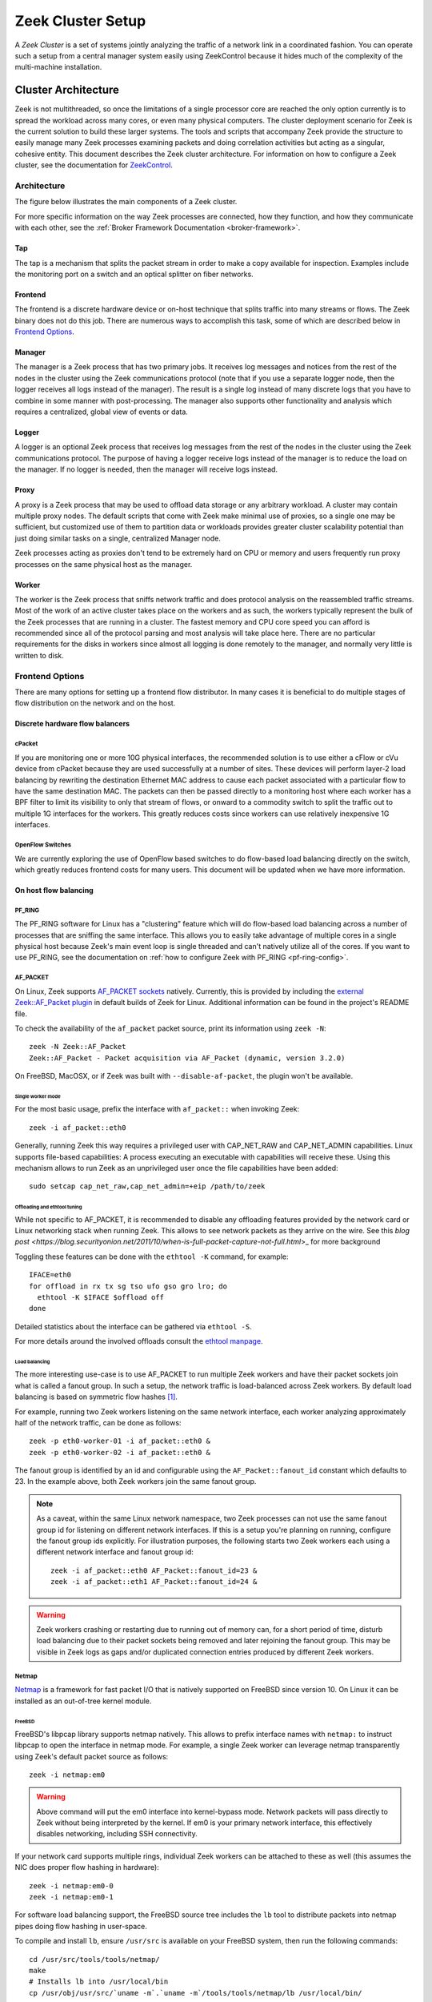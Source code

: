 
.. _ZeekControl documentation: https://github.com/zeek/zeekctl

==================
Zeek Cluster Setup
==================

.. TODO: integrate BoZ revisions

A *Zeek Cluster* is a set of systems jointly analyzing the traffic of
a network link in a coordinated fashion.  You can operate such a setup from
a central manager system easily using ZeekControl because it
hides much of the complexity of the multi-machine installation.

Cluster Architecture
====================

Zeek is not multithreaded, so once the limitations of a single processor core
are reached the only option currently is to spread the workload across many
cores, or even many physical computers. The cluster deployment scenario for
Zeek is the current solution to build these larger systems. The tools and
scripts that accompany Zeek provide the structure to easily manage many Zeek
processes examining packets and doing correlation activities but acting as
a singular, cohesive entity.  This document describes the Zeek cluster
architecture.  For information on how to configure a Zeek cluster,
see the documentation for `ZeekControl <https://github.com/zeek/zeekctl>`_.

Architecture
------------

The figure below illustrates the main components of a Zeek cluster.

.. image:: /images/deployment.png

For more specific information on the way Zeek processes are connected,
how they function, and how they communicate with each other, see the
:ref:`Broker Framework Documentation <broker-framework>`.

Tap
***
The tap is a mechanism that splits the packet stream in order to make a copy
available for inspection. Examples include the monitoring port on a switch
and an optical splitter on fiber networks.

Frontend
********
The frontend is a discrete hardware device or on-host technique that splits
traffic into many streams or flows. The Zeek binary does not do this job.
There are numerous ways to accomplish this task, some of which are described
below in `Frontend Options`_.

Manager
*******
The manager is a Zeek process that has two primary jobs.  It receives log
messages and notices from the rest of the nodes in the cluster using the Zeek
communications protocol (note that if you use a separate logger node, then the
logger receives all logs instead of the manager).  The result
is a single log instead of many discrete logs that you have to
combine in some manner with post-processing.
The manager also supports other functionality and analysis which
requires a centralized, global view of events or data.

Logger
******
A logger is an optional Zeek process that receives log messages from the
rest of the nodes in the cluster using the Zeek communications protocol.
The purpose of having a logger receive logs instead of the manager is
to reduce the load on the manager.  If no logger is needed, then the
manager will receive logs instead.

Proxy
*****
A proxy is a Zeek process that may be used to offload data storage or
any arbitrary workload.  A cluster may contain multiple proxy nodes.
The default scripts that come with Zeek make minimal use of proxies, so
a single one may be sufficient, but customized use of them to partition
data or workloads provides greater cluster scalability potential than
just doing similar tasks on a single, centralized Manager node.

Zeek processes acting as proxies don't tend to be extremely hard on CPU
or memory and users frequently run proxy processes on the same physical
host as the manager.

Worker
******
The worker is the Zeek process that sniffs network traffic and does protocol
analysis on the reassembled traffic streams.  Most of the work of an active
cluster takes place on the workers and as such, the workers typically
represent the bulk of the Zeek processes that are running in a cluster.
The fastest memory and CPU core speed you can afford is recommended
since all of the protocol parsing and most analysis will take place here.
There are no particular requirements for the disks in workers since almost all
logging is done remotely to the manager, and normally very little is written
to disk.

Frontend Options
----------------

There are many options for setting up a frontend flow distributor.  In many
cases it is beneficial to do multiple stages of flow distribution
on the network and on the host.

Discrete hardware flow balancers
********************************

cPacket
^^^^^^^

If you are monitoring one or more 10G physical interfaces, the recommended
solution is to use either a cFlow or cVu device from cPacket because they
are used successfully at a number of sites.  These devices will perform
layer-2 load balancing by rewriting the destination Ethernet MAC address
to cause each packet associated with a particular flow to have the same
destination MAC.  The packets can then be passed directly to a monitoring
host where each worker has a BPF filter to limit its visibility to only that
stream of flows, or onward to a commodity switch to split the traffic out to
multiple 1G interfaces for the workers.  This greatly reduces
costs since workers can use relatively inexpensive 1G interfaces.

OpenFlow Switches
^^^^^^^^^^^^^^^^^

We are currently exploring the use of OpenFlow based switches to do flow-based
load balancing directly on the switch, which greatly reduces frontend
costs for many users.  This document will be updated when we have more
information.

On host flow balancing
**********************

PF_RING
^^^^^^^

The PF_RING software for Linux has a "clustering" feature which will do
flow-based load balancing across a number of processes that are sniffing the
same interface.  This allows you to easily take advantage of multiple
cores in a single physical host because Zeek's main event loop is single
threaded and can't natively utilize all of the cores.  If you want to use
PF_RING, see the documentation on :ref:`how to configure Zeek with PF_RING
<pf-ring-config>`.


AF_PACKET
^^^^^^^^^

On Linux, Zeek supports `AF_PACKET sockets <https://docs.kernel.org/networking/packet_mmap.html>`_ natively.
Currently, this is provided by including the `external Zeek::AF_Packet plugin <https://github.com/J-Gras/zeek-af_packet-plugin>`_
in default builds of Zeek for Linux. Additional information can be found in
the project's README file.

To check the availability of the ``af_packet`` packet source, print its information using ``zeek -N``::

    zeek -N Zeek::AF_Packet
    Zeek::AF_Packet - Packet acquisition via AF_Packet (dynamic, version 3.2.0)

On FreeBSD, MacOSX, or if Zeek was built with ``--disable-af-packet``, the
plugin won't be available.

Single worker mode
""""""""""""""""""

For the most basic usage, prefix the interface with ``af_packet::`` when invoking Zeek::

    zeek -i af_packet::eth0

Generally, running Zeek this way requires a privileged user with CAP_NET_RAW
and CAP_NET_ADMIN capabilities. Linux supports file-based capabilities: A
process executing an executable with capabilities will receive these.
Using this mechanism allows to run Zeek as an unprivileged user once the file
capabilities have been added::

    sudo setcap cap_net_raw,cap_net_admin=+eip /path/to/zeek

Offloading and ethtool tuning
"""""""""""""""""""""""""""""

While not specific to AF_PACKET, it is recommended to disable any offloading
features provided by the network card or Linux networking stack when running
Zeek. This allows to see network packets as they arrive on the wire.
See this `blog post <https://blog.securityonion.net/2011/10/when-is-full-packet-capture-not-full.html`>_
for more background

Toggling these features can be done with the ``ethtool -K`` command, for example::

    IFACE=eth0
    for offload in rx tx sg tso ufo gso gro lro; do
      ethtool -K $IFACE $offload off
    done

Detailed statistics about the interface can be gathered via ``ethtool -S``.

For more details around the involved offloads consult the
`ethtool manpage <https://man7.org/linux/man-pages/man8/ethtool.8.html>`_.

Load balancing
""""""""""""""

The more interesting use-case is to use AF_PACKET to run multiple Zeek workers
and have their packet sockets join what is called a fanout group.
In such a setup, the network traffic is load-balanced across Zeek workers.
By default load balancing is based on symmetric flow hashes [#]_.

For example, running two Zeek workers listening on the same network interface,
each worker analyzing approximately half of the network traffic, can be done
as follows::

    zeek -p eth0-worker-01 -i af_packet::eth0 &
    zeek -p eth0-worker-02 -i af_packet::eth0 &

The fanout group is identified by an id and configurable using the
``AF_Packet::fanout_id`` constant which defaults to 23. In the example
above, both Zeek workers join the same fanout group.


.. note::

  As a caveat, within the same Linux network namespace, two Zeek processes can
  not use the same fanout group id for listening on different network interfaces.
  If this is a setup you're planning on running, configure the fanout group
  ids explicitly.
  For illustration purposes, the following starts two Zeek workers each using
  a different network interface and fanout group id::

    zeek -i af_packet::eth0 AF_Packet::fanout_id=23 &
    zeek -i af_packet::eth1 AF_Packet::fanout_id=24 &

.. warning::

  Zeek workers crashing or restarting due to running out of memory can,
  for a short period of time, disturb load balancing due to their packet
  sockets being removed and later rejoining the fanout group.
  This may be visible in Zeek logs as gaps and/or duplicated connection
  entries produced by different Zeek workers.


Netmap
^^^^^^

`Netmap <https://github.com/luigirizzo/netmap>`_ is a framework for fast
packet I/O that is natively supported on FreeBSD since version 10.
On Linux it can be installed as an out-of-tree kernel module.

FreeBSD
"""""""
FreeBSD's libpcap library supports netmap natively. This allows to prefix
interface names with ``netmap:`` to instruct libpcap to open the interface
in netmap mode. For example, a single Zeek worker can leverage netmap
transparently using Zeek's default packet source as follows::

    zeek -i netmap:em0

.. warning::

  Above command will put the em0 interface into kernel-bypass mode. Network
  packets will pass directly to Zeek without being interpreted by the kernel.
  If em0 is your primary network interface, this effectively disables
  networking, including SSH connectivity.

If your network card supports multiple rings, individual Zeek workers can be
attached to these as well (this assumes the NIC does proper flow hashing in hardware)::

    zeek -i netmap:em0-0
    zeek -i netmap:em0-1

For software load balancing support, the FreeBSD source tree includes the
``lb`` tool to distribute packets into netmap pipes doing flow hashing
in user-space.

To compile and install ``lb``, ensure ``/usr/src`` is available on your
FreeBSD system, then run the following commands::

    cd /usr/src/tools/tools/netmap/
    make
    # Installs lb into /usr/local/bin
    cp /usr/obj/usr/src/`uname -m`.`uname -m`/tools/tools/netmap/lb /usr/local/bin/


To load-balance packets arriving on em0 into 4 different netmap pipes named
``zeek}0`` through ``zeek}3``, run ``lb`` as follows::

    lb -i em0 -p zeek:4
    410.154166 main [634] interface is em0
    411.377220 main [741] successfully opened netmap:em0
    411.377243 main [812] opening pipe named netmap:zeek{0/xT@1
    411.379200 main [829] successfully opened pipe #1 netmap:zeek{0/xT@1 (tx slots: 1024)
    411.379242 main [838] zerocopy enabled
    ...

Now, Zeek workers can attach to these four netmap pipes. When starting Zeek
workers manually, the respective invocations would be as follows. The ``/x``
suffix specifies exclusive mode to prevent two Zeek processes consuming packets
from the same netmap pipe::

    zeek -i netmap:zeek}0/x
    zeek -i netmap:zeek}1/x
    zeek -i netmap:zeek}2/x
    zeek -i netmap:zeek}3/x

For packet-level debugging, you can attach ``tcpdump`` to any of the netmap
pipes in read monitor mode even while Zeek workers are consuming from them::

    tcpdump -i netmap:zeek}1/r

In case libpcap's netmap support is insufficient, the external
`Zeek netmap plugin <https://github.com/zeek/zeek-netmap>`_ can be installed.

.. warning::

  When using the zeek-netmap plugin on FreeBSD, the interface specification given to Zeek
  needs to change from ``netmap:zeek}0/x`` to ``netmap::zeek}0/x`` - a single colon more.
  In the first case, Zeek uses the default libpcap packet source and passes ``netmap:zeek}0``
  as interface name. In the second case, ``netmap::`` is interpreted by Zeek and
  the netmap packet source is instantiated. The ``zeek}0/x`` part is used as
  interface name.

Linux
"""""

While netmap isn't included in the Linux kernel, it can be installed as
an out-of-tree kernel module.
See the project's `Github repository <https://github.com/luigirizzo/netmap>`_
for detailed instructions. This includes the ``lb`` tool for load balancing.

On Linux, the external `zeek-netmap <https://github.com/zeek/zeek-netmap>`_
packet source plugin is required, or the system's libpcap library as used by
Zeek needs to be recompiled with native netmap support. With the netmap kernel
module loaded and the Zeek plugin installed, running a Zeek worker as follows
will leverage netmap on Linux::

    zeek -i netmap::eth1

For using ``lb`` or libpcap with netmap support, refer to the commands shown
in the FreeBSD section - these are essentially the same.


Click! Software Router
^^^^^^^^^^^^^^^^^^^^^^

Click! can be used for flow based load balancing with a simple configuration.
This solution is not recommended on
Linux due to Zeek's PF_RING support and only as a last resort on other
operating systems since it causes a lot of overhead due to context switching
back and forth between kernel and userland several times per packet.

.. _cluster-configuration:

Cluster Configuration
=====================

A *Zeek Cluster* is a set of systems jointly analyzing the traffic of
a network link in a coordinated fashion.  You can operate such a setup from
a central manager system easily using ZeekControl because it
hides much of the complexity of the multi-machine installation.

This section gives examples of how to setup common cluster configurations
using ZeekControl.  For a full reference on ZeekControl, see the
`ZeekControl documentation`_.

Preparing to Setup a Cluster
----------------------------

In this document we refer to the user account used to set up the cluster
as the "Zeek user".  When setting up a cluster the Zeek user must be set up
on all hosts, and this user must have ssh access from the manager to all
machines in the cluster, and it must work without being prompted for a
password/passphrase (for example, using ssh public key authentication).
Also, on the worker nodes this user must have access to the target
network interface in promiscuous mode.

Additional storage must be available on all hosts under the same path,
which we will call the cluster's prefix path.  We refer to this directory
as ``<prefix>``.  If you build Zeek from source, then ``<prefix>`` is
the directory specified with the ``--prefix`` configure option,
or ``/usr/local/zeek`` by default.  The Zeek user must be able to either
create this directory or, where it already exists, must have write
permission inside this directory on all hosts.

When trying to decide how to configure the Zeek nodes, keep in mind that
there can be multiple Zeek instances running on the same host.  For example,
it's possible to run a proxy and the manager on the same host.  However, it is
recommended to run workers on a different machine than the manager because
workers can consume a lot of CPU resources.  The maximum recommended
number of workers to run on a machine should be one or two less than
the number of CPU cores available on that machine.  Using a load-balancing
method (such as PF_RING) along with CPU pinning can decrease the load on
the worker machines.  Also, in order to reduce the load on the manager
process, it is recommended to have a logger in your configuration.  If a
logger is defined in your cluster configuration, then it will receive logs
instead of the manager process.

Basic Cluster Configuration
---------------------------

With all prerequisites in place, perform the following steps to setup
a Zeek cluster (do this as the Zeek user on the manager host only):

- Edit the ZeekControl configuration file, ``<prefix>/etc/zeekctl.cfg``,
  and change the value of any options to be more suitable for
  your environment.  You will most likely want to change the value of
  the ``MailTo`` and ``LogRotationInterval`` options.  A complete
  reference of all ZeekControl options can be found in the
  `ZeekControl documentation`_.

- Edit the ZeekControl node configuration file, ``<prefix>/etc/node.cfg``
  to define where logger, manager, proxies, and workers are to run.  For a
  cluster configuration, you must comment-out (or remove) the standalone node
  in that file, and either uncomment or add node entries for each node
  in your cluster (logger, manager, proxy, and workers).  For example, if you
  wanted to run five Zeek nodes (two workers, one proxy, a logger, and a
  manager) on a cluster consisting of three machines, your cluster
  configuration would look like this::

    [logger]
    type=logger
    host=10.0.0.10

    [manager]
    type=manager
    host=10.0.0.10

    [proxy-1]
    type=proxy
    host=10.0.0.10

    [worker-1]
    type=worker
    host=10.0.0.11
    interface=eth0

    [worker-2]
    type=worker
    host=10.0.0.12
    interface=eth0

  For a complete reference of all options that are allowed in the ``node.cfg``
  file, see the `ZeekControl documentation`_.

- Edit the network configuration file ``<prefix>/etc/networks.cfg``.  This
  file lists all of the networks which the cluster should consider as local
  to the monitored environment.

- Install Zeek on all machines in the cluster using ZeekControl::

    > zeekctl install

- See the `ZeekControl documentation`_
  for information on setting up a cron job on the manager host that can
  monitor the cluster.

.. _pf-ring-config:

PF_RING Cluster Configuration
-----------------------------

`PF_RING <http://www.ntop.org/products/pf_ring/>`_ allows speeding up the
packet capture process by installing a new type of socket in Linux systems.
It supports 10Gbit hardware packet filtering using standard network adapters,
and user-space DNA (Direct NIC Access) for fast packet capture/transmission.

Installing PF_RING
******************

1. Download and install PF_RING for your system following the instructions
   `here <http://www.ntop.org/get-started/download/#PF_RING>`_.  The following
   commands will install the PF_RING libraries and kernel module (replace
   the version number 5.6.2 in this example with the version that you
   downloaded)::

     cd /usr/src
     tar xvzf PF_RING-5.6.2.tar.gz
     cd PF_RING-5.6.2/userland/lib
     ./configure --prefix=/opt/pfring
     make install

     cd ../libpcap
     ./configure --prefix=/opt/pfring
     make install

     cd ../tcpdump-4.1.1
     ./configure --prefix=/opt/pfring
     make install

     cd ../../kernel
     make
     make install

     modprobe pf_ring enable_tx_capture=0 min_num_slots=32768

   Refer to the documentation for your Linux distribution on how to load the
   pf_ring module at boot time.  You will need to install the PF_RING
   library files and kernel module on all of the workers in your cluster.

2. Download the Zeek source code.

3. Configure and install Zeek using the following commands::

     ./configure --with-pcap=/opt/pfring
     make
     make install

4. Make sure Zeek is correctly linked to the PF_RING libpcap libraries::

     ldd /usr/local/zeek/bin/zeek | grep pcap
           libpcap.so.1 => /opt/pfring/lib/libpcap.so.1 (0x00007fa6d7d24000)

5. Configure ZeekControl to use PF_RING (explained below).

6. Run "zeekctl install" on the manager.  This command will install Zeek and
   required scripts to all machines in your cluster.

Using PF_RING
*************

In order to use PF_RING, you need to specify the correct configuration
options for your worker nodes in ZeekControl's node configuration file.
Edit the ``node.cfg`` file and specify ``lb_method=pf_ring`` for each of
your worker nodes.  Next, use the ``lb_procs`` node option to specify how
many Zeek processes you'd like that worker node to run, and optionally pin
those processes to certain CPU cores with the ``pin_cpus`` option (CPU
numbering starts at zero).  The correct ``pin_cpus`` setting to use is
dependent on your CPU architecture (Intel and AMD systems enumerate
processors in different ways).  Using the wrong ``pin_cpus`` setting
can cause poor performance.  Here is what a worker node entry should
look like when using PF_RING and CPU pinning::

   [worker-1]
   type=worker
   host=10.0.0.50
   interface=eth0
   lb_method=pf_ring
   lb_procs=10
   pin_cpus=2,3,4,5,6,7,8,9,10,11


Using PF_RING+DNA with symmetric RSS
************************************

You must have a PF_RING+DNA license in order to do this.  You can sniff
each packet only once.

1. Load the DNA NIC driver (i.e. ixgbe) on each worker host.

2. Run "ethtool -L dna0 combined 10" (this will establish 10 RSS queues
   on your NIC) on each worker host.  You must make sure that you set the
   number of RSS queues to the same as the number you specify for the
   lb_procs option in the node.cfg file.

3. On the manager, configure your worker(s) in node.cfg::

       [worker-1]
       type=worker
       host=10.0.0.50
       interface=dna0
       lb_method=pf_ring
       lb_procs=10


Using PF_RING+DNA with pfdnacluster_master
******************************************

You must have a PF_RING+DNA license and a libzero license in order to do
this.  You can load balance between multiple applications and sniff the
same packets multiple times with different tools.

1. Load the DNA NIC driver (i.e. ixgbe) on each worker host.

2. Run "ethtool -L dna0 1" (this will establish 1 RSS queues on your NIC)
   on each worker host.

3. Run the pfdnacluster_master command on each worker host.  For example::

       pfdnacluster_master -c 21 -i dna0 -n 10

   Make sure that your cluster ID (21 in this example) matches the interface
   name you specify in the node.cfg file.  Also make sure that the number
   of processes you're balancing across (10 in this example) matches
   the lb_procs option in the node.cfg file.

4. If you are load balancing to other processes, you can use the
   pfringfirstappinstance variable in zeekctl.cfg to set the first
   application instance that Zeek should use.  For example, if you are running
   pfdnacluster_master with "-n 10,4" you would set
   pfringfirstappinstance=4.  Unfortunately that's still a global setting
   in zeekctl.cfg at the moment but we may change that to something you can
   set in node.cfg eventually.

5. On the manager, configure your worker(s) in node.cfg::

       [worker-1]
       type=worker
       host=10.0.0.50
       interface=dnacluster:21
       lb_method=pf_ring
       lb_procs=10

.. [#] Some Linux kernel versions between 3.10 and 4.7 might exhibit
       a bug that prevents the required symmetric hashing. The script available
       in the Github project `can-i-use-afpacket-fanout <https://github.com/JustinAzoff/can-i-use-afpacket-fanout>`_
       can be used to verify whether ``PACKET_FANOUT`` works as expected.

       This issue has been fixed in all stable kernels since at least 5 years:
       You're unlikely to be affected.

